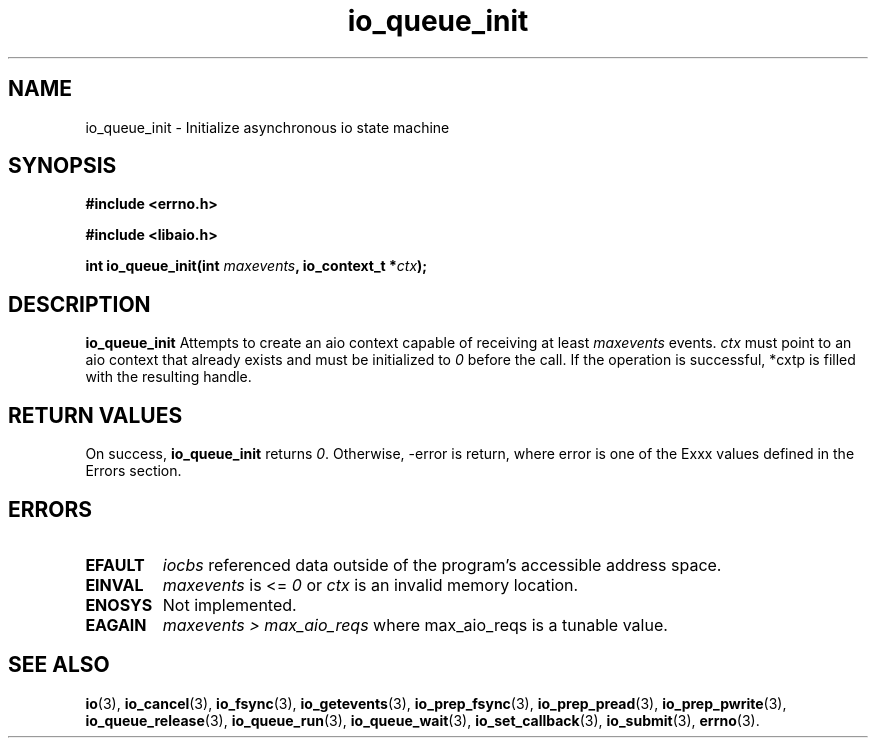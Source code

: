 .TH io_queue_init 2 2009-06-10 "Linux 2.4" "Linux AIO"
.SH NAME
io_queue_init \- Initialize asynchronous io state machine

.SH SYNOPSIS
.nf
.B #include <errno.h>
.br
.sp
.B #include <libaio.h>
.br
.sp
.BI "int io_queue_init(int " maxevents ", io_context_t *" ctx ");"
.sp
.fi
.SH DESCRIPTION
.B io_queue_init
Attempts to create an aio context capable of receiving at least 
.IR maxevents
events. 
.IR ctx
must point to an aio context that already exists and must be initialized
to 
.IR 0
before the call.
If the operation is successful, *cxtp is filled with the resulting handle.
.SH "RETURN VALUES"
On success,
.B io_queue_init
returns \fI0\fP.  Otherwise, -error is return, where
error is one of the Exxx values defined in the Errors section.
.SH ERRORS
.TP
.B EFAULT
.I iocbs
referenced data outside of the program's accessible address space.
.TP
.B EINVAL
.I maxevents
is <= \fI0\fP or
.IR ctx
is an invalid memory location.
.TP
.B ENOSYS 
Not implemented.
.TP
.B EAGAIN
.IR "maxevents > max_aio_reqs"
where max_aio_reqs is a tunable value.
.SH "SEE ALSO"
.BR io (3),
.BR io_cancel (3),
.BR io_fsync (3),
.BR io_getevents (3),
.BR io_prep_fsync (3),
.BR io_prep_pread (3),
.BR io_prep_pwrite (3),
.BR io_queue_release (3),
.BR io_queue_run (3),
.BR io_queue_wait (3),
.BR io_set_callback (3),
.BR io_submit (3),
.BR errno (3).
